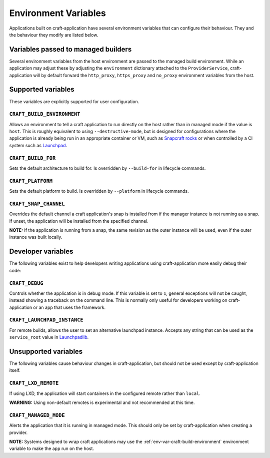 *********************
Environment Variables
*********************

Applications built on craft-application have several environment variables that
can configure their behaviour. They and the behaviour they modify are listed
below.

Variables passed to managed builders
------------------------------------

Several environment variables from the host environment are passed to the
managed build environment. While an application may adjust these by adjusting
the ``environment`` dictionary attached to the ``ProviderService``,
craft-application will by default forward the ``http_proxy``, ``https_proxy``
and ``no_proxy`` environment variables from the host.

Supported variables
-------------------

These variables are explicitly supported for user configuration.

.. _env-var-craft-build-environment:

``CRAFT_BUILD_ENVIRONMENT``
===========================

Allows an environment to tell a craft application to run directly on the host
rather than in managed mode if the value is ``host``. This is roughly equivalent
to using ``--destructive-mode``, but is designed for configurations where the
application is already being run in an appropriate container or VM, such as
`Snapcraft rocks <https://github.com/canonical/snapcraft-rocks/>`_ or
when controlled by a CI system such as `Launchpad <https://launchpad.net>`_.

``CRAFT_BUILD_FOR``
===================

Sets the default architecture to build for. Is overridden by ``--build-for`` in
lifecycle commands.

``CRAFT_PLATFORM``
==================

Sets the default platform to build. Is overridden by ``--platform`` in lifecycle
commands.

``CRAFT_SNAP_CHANNEL``
======================

Overrides the default channel a craft application's snap is installed from if
the manager instance is not running as a snap. If unset, the application will
be installed from the specified channel.

**NOTE:** If the application is running from a snap, the same revision as the
outer instance will be used, even if the outer instance was built locally.

Developer variables
-------------------

The following variables exist to help developers writing applications using
craft-application more easily debug their code:

``CRAFT_DEBUG``
===============

Controls whether the application is in debug mode. If this variable is set to
``1``, general exceptions will not be caught, instead showing a traceback on
the command line. This is normally only useful for developers working on
craft-application or an app that uses the framework.

``CRAFT_LAUNCHPAD_INSTANCE``
============================

For remote builds, allows the user to set an alternative launchpad instance.
Accepts any string that can be used as the ``service_root`` value in
`Launchpadlib <https://help.launchpad.net/API/launchpadlib>`_.

Unsupported variables
---------------------

The following variables cause behaviour changes in craft-application, but
should not be used except by craft-application itself.

``CRAFT_LXD_REMOTE``
====================

If using LXD, the application will start containers in the configured remote
rather than ``local``.

**WARNING:** Using non-default remotes is experimental and not recommended at
this time.

``CRAFT_MANAGED_MODE``
======================

Alerts the application that it is running in managed mode. This should only be
set by craft-application when creating a provider.

**NOTE:** Systems designed to wrap craft applications may use the
:ref:`env-var-craft-build-environment` environment variable to make the app
run on the host.
